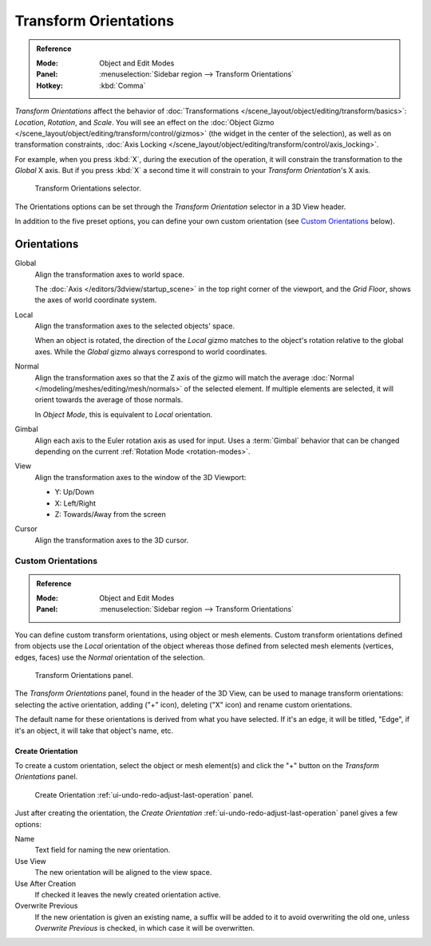.. _bpy.types.TransformOrientation:
.. _bpy.types.SpaceView3D.transform_orientation:
.. TODO/Review: {{review|Need to change and explain the behavior of the transform orientation.
   It is toggled between the chosen orientation and
   the global orientation when transformations are made by shortcuts}}.

**********************
Transform Orientations
**********************

.. admonition:: Reference
   :class: refbox

   :Mode:      Object and Edit Modes
   :Panel:     :menuselection:`Sidebar region --> Transform Orientations`
   :Hotkey:    :kbd:`Comma`

*Transform Orientations* affect the behavior of
:doc:`Transformations </scene_layout/object/editing/transform/basics>`: *Location*, *Rotation*, and *Scale*.
You will see an effect on
the :doc:`Object Gizmo </scene_layout/object/editing/transform/control/gizmos>`
(the widget in the center of the selection), as well as on transformation constraints,
:doc:`Axis Locking </scene_layout/object/editing/transform/control/axis_locking>`.

For example, when you press :kbd:`X`, during the execution of the operation,
it will constrain the transformation to the *Global* X axis.
But if you press :kbd:`X` a second time it will constrain to your *Transform Orientation*\ 's X axis.

.. figure:: /images/scene-layout_object_editing_transform_control_orientations_menu.png

   Transform Orientations selector.

The Orientations options can be set through the *Transform Orientation* selector in a 3D View header.

In addition to the five preset options,
you can define your own custom orientation (see `Custom Orientations`_ below).


Orientations
============

Global
   Align the transformation axes to world space.

   The :doc:`Axis </editors/3dview/startup_scene>` in the top right corner of the viewport,
   and the *Grid Floor*, shows the axes of world coordinate system.

Local
   Align the transformation axes to the selected objects' space.

   When an object is rotated, the direction of the *Local* gizmo
   matches to the object's rotation relative to the global axes.
   While the *Global* gizmo always correspond to world coordinates.

Normal
   Align the transformation axes so that the Z axis of the gizmo will match the average
   :doc:`Normal </modeling/meshes/editing/mesh/normals>` of the selected element.
   If multiple elements are selected, it will orient towards the average of those normals.

   In *Object Mode*, this is equivalent to *Local* orientation.

Gimbal
   Align each axis to the Euler rotation axis as used for input.
   Uses a :term:`Gimbal` behavior that can be changed
   depending on the current :ref:`Rotation Mode <rotation-modes>`.

View
   Align the transformation axes to the window of the 3D Viewport:

   - Y: Up/Down
   - X: Left/Right
   - Z: Towards/Away from the screen

Cursor
   Align the transformation axes to the 3D cursor.


.. TODO2.8

   Examples
   --------

   .. list-table:: Cube with the rotation gizmo active in multiple transform orientations.

      * - .. figure:: /images/scene-layout_object_editing_transform_control_orientations_manipulator-global-1.png

            Default cube with Global transform orientation selected.

      - .. figure:: /images/scene-layout_object_editing_transform_control_orientations_manipulator-global-2.png

            Rotated cube with Global orientation, gizmo has not changed.

      - .. figure:: /images/scene-layout_object_editing_transform_control_orientations_manipulator-local.png

            Local orientation, gizmo matches to the object's rotation.

      * - .. figure:: /images/scene-layout_object_editing_transform_control_orientations_manipulator-normal.png

            Normal orientation, in Edit Mode.

      - .. figure:: /images/scene-layout_object_editing_transform_control_orientations_manipulator-gimbal.png

            Gimbal transform orientation.

      - .. figure:: /images/scene-layout_object_editing_transform_control_orientations_manipulator-view.png

            View transform orientation.


Custom Orientations
-------------------

.. admonition:: Reference
   :class: refbox

   :Mode:      Object and Edit Modes
   :Panel:     :menuselection:`Sidebar region --> Transform Orientations`

You can define custom transform orientations, using object or mesh elements.
Custom transform orientations defined from objects use the *Local* orientation of the object
whereas those defined from selected mesh elements (vertices, edges, faces)
use the *Normal* orientation of the selection.

.. figure:: /images/scene-layout_object_editing_transform_control_orientations_custom.png

   Transform Orientations panel.

The *Transform Orientations* panel, found in the header of the 3D View,
can be used to manage transform orientations: selecting the active orientation,
adding ("+" icon), deleting ("X" icon) and rename custom orientations.

The default name for these orientations is derived from what you have selected.
If it's an edge, it will be titled, "Edge", if it's an object,
it will take that object's name, etc.


Create Orientation
^^^^^^^^^^^^^^^^^^

To create a custom orientation, select the object or mesh element(s) and
click the "+" button on the *Transform Orientations* panel.

.. figure:: /images/scene-layout_object_editing_transform_control_orientations_custom-name.png

   Create Orientation :ref:`ui-undo-redo-adjust-last-operation` panel.

Just after creating the orientation,
the *Create Orientation* :ref:`ui-undo-redo-adjust-last-operation` panel gives a few options:

Name
   Text field for naming the new orientation.
Use View
   The new orientation will be aligned to the view space.
Use After Creation
   If checked it leaves the newly created orientation active.
Overwrite Previous
   If the new orientation is given an existing name, a suffix will be added to it to avoid overwriting the old one,
   unless *Overwrite Previous* is checked, in which case it will be overwritten.
